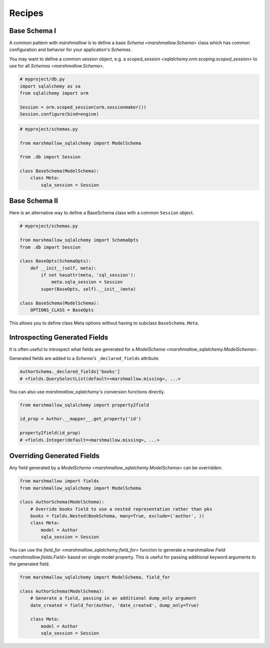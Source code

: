 .. _recipes:

*******
Recipes
*******


Base Schema I
=============

A common pattern with `marshmallow` is to define a base `Schema <marshmallow.Schema>` class which has common configuration and behavior for your application's `Schemas`.

You may want to define a common session object, e.g. a `scoped_session <sqlalchemy.orm.scoping.scoped_session>` to use for all `Schemas <marshmallow.Schema>`.


.. code-block:: python

    # myproject/db.py
    import sqlalchemy as sa
    from sqlalchemy import orm

    Session = orm.scoped_session(orm.sessionmaker())
    Session.configure(bind=engine)

.. code-block:: python

    # myproject/schemas.py

    from marshmallow_sqlalchemy import ModelSchema

    from .db import Session

    class BaseSchema(ModelSchema):
        class Meta:
            sqla_session = Session


.. code-block:: python
    :emphasize-lines: 9

    # myproject/users/schemas.py

    from ..schemas import BaseSchema
    from .models import User

    class UserSchema(BaseSchema):

        # Inherit BaseSchema's options
        class Meta(BaseSchema.Meta):
            model = User

Base Schema II
==============

Here is an alternative way to define a BaseSchema class with a common ``Session`` object.

.. code-block:: python

    # myproject/schemas.py

    from marshmallow_sqlalchemy import SchemaOpts
    from .db import Session

    class BaseOpts(SchemaOpts):
        def __init__(self, meta):
            if not hasattr(meta, 'sql_session'):
                meta.sqla_session = Session
            super(BaseOpts, self).__init__(meta)

    class BaseSchema(ModelSchema):
        OPTIONS_CLASS = BaseOpts


This allows you to define class Meta options without having to subclass ``BaseSchema.Meta``.

.. code-block:: python
    :emphasize-lines: 8

    # myproject/users/schemas.py

    from ..schemas import BaseSchema
    from .models import User

    class UserSchema(BaseSchema):

        class Meta:
            model = User

Introspecting Generated Fields
==============================

It is often useful to introspect what fields are generated for a `ModelSchema <marshmallow_sqlalchemy.ModelSchema>`.

Generated fields are added to a `Schema's` ``_declared_fields`` attribute.

.. code-block:: python

    AuthorSchema._declared_fields['books']
    # <fields.QuerySelectList(default=<marshmallow.missing>, ...>


You can also use `marshmallow_sqlalchemy's` conversion functions directly.


.. code-block:: python

    from marshmallow_sqlalchemy import property2field

    id_prop = Author.__mapper__.get_property('id')

    property2field(id_prop)
    # <fields.Integer(default=<marshmallow.missing>, ...>

Overriding Generated Fields
===========================

Any field generated by a `ModelSchema <marshmallow_sqlalchemy.ModelSchema>` can be overridden.

.. code-block:: python

    from marshmallow import fields
    from marshmallow_sqlalchemy import ModelSchema

    class AuthorSchema(ModelSchema):
        # Override books field to use a nested representation rather than pks
        books = fields.Nested(BookSchema, many=True, exclude=('author', ))
        class Meta:
            model = Author
            sqla_session = Session

You can use the `field_for <marshmallow_sqlalchemy.field_for>` function to generate a marshmallow `Field <marshmallow.fields.Field>` based on single model property. This is useful for passing additional keyword arguments to the generated field.

.. code-block:: python

    from marshmallow_sqlalchemy import ModelSchema, field_for

    class AuthorSchema(ModelSchema):
        # Generate a field, passing in an additional dump_only argument
        date_created = field_for(Author, 'date_created', dump_only=True)

        class Meta:
            model = Author
            sqla_session = Session
